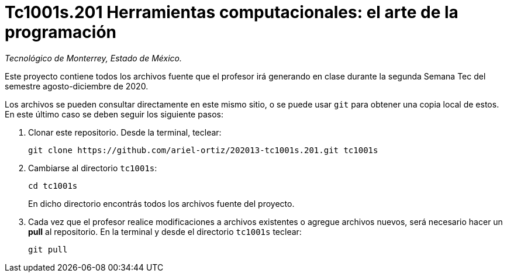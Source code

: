 = Tc1001s.201 Herramientas computacionales: el arte de la programación

_Tecnológico de Monterrey, Estado de México._

Este proyecto contiene todos los archivos fuente que el profesor irá generando en clase durante la segunda Semana Tec del semestre agosto-diciembre de 2020.

Los archivos se pueden consultar directamente en este mismo sitio, o se puede usar `git` para obtener una copia local de estos. En este último caso se deben seguir los siguiente pasos:

1. Clonar este repositorio. Desde la terminal, teclear:
    
    git clone https://github.com/ariel-ortiz/202013-tc1001s.201.git tc1001s
    
2. Cambiarse al directorio `tc1001s`:
    
    cd tc1001s
+    
En dicho directorio encontrás todos los archivos fuente del proyecto.
    
3. Cada vez que el profesor realice modificaciones a archivos existentes o agregue archivos nuevos, será necesario hacer un *pull* al repositorio. En la terminal y desde el directorio `tc1001s` teclear: 
    
    git pull
